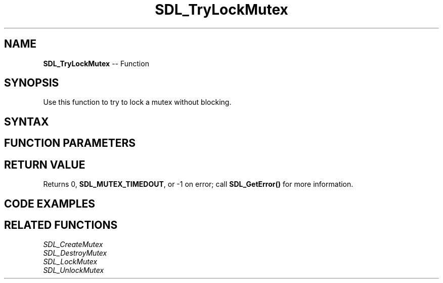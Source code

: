 .TH SDL_TryLockMutex 3 "2018.10.07" "https://github.com/haxpor/sdl2-manpage" "SDL2"
.SH NAME
\fBSDL_TryLockMutex\fR -- Function

.SH SYNOPSIS
Use this function to try to lock a mutex without blocking.

.SH SYNTAX
.TS
tab(:) allbox;
a.
T{
.nf
int SDL_TryLockMutex(SDL_mutex*   mutex)
.fi
T}
.TE

.SH FUNCTION PARAMETERS
.TS
tab(:) allbox;
ab l.
mutex:T{
the mutex to try to lock
T}
.TE

.SH RETURN VALUE
Returns 0, \fBSDL_MUTEX_TIMEDOUT\fR, or -1 on error; call \fBSDL_GetError()\fR for more information.

.SH CODE EXAMPLES
.TS
tab(:) allbox;
a.
T{
.nf
int status;
SDL_mutex *mutex;

mutex = SDL_CreateMutex();
if (!mutex)
{
  fprintf(stderr, "Couldn't create mutex\\n");
  return;
}

status = SDL_TryLockMutex(mutex);

if (status == 0)
{
  printf("Locked mutex\\n");
  SDL_UnlockMutex(mutex);
}
else if (status == SDL_MUTEX_TIMEDOUT)
{
  /* Mutex not available for locking right now */
}
else
{
  fprintf(stderr, "Couldn't lock mutex\\n");
}

SDL_DestroyMutex(mutex);
.fi
T}
.TE

.SH RELATED FUNCTIONS
\fISDL_CreateMutex\fR
.br
\fISDL_DestroyMutex\fR
.br
\fISDL_LockMutex\fR
.br
\fISDL_UnlockMutex\fR
